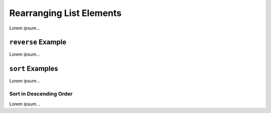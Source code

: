 Rearranging List Elements
=========================

Lorem ipsum...

.. index::
   single: list; reverse

.. _list-reverse-example:

``reverse`` Example
-------------------

Lorem ipsum...

.. index::
   single: list; sort

.. _list-sort-examples:

``sort`` Examples
-------------------

Lorem ipsum...

Sort in Descending Order
^^^^^^^^^^^^^^^^^^^^^^^^

Lorem ipsum...
